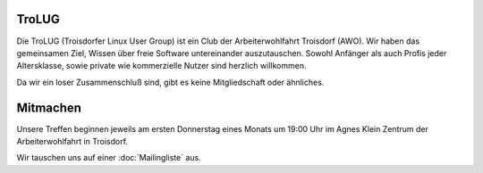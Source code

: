 .. title: Willkommen bei der Troisdorfer Linux User Group
.. slug: index
.. date: 1970-01-01 00:00:00 UTC
.. tags:
.. link:
.. description: Troisdorfer Linux User Group

TroLUG
------

Die TroLUG (Troisdorfer Linux User Group) ist ein Club der Arbeiterwohlfahrt 
Troisdorf (AWO). Wir haben das gemeinsamen Ziel, Wissen über freie Software 
untereinander auszutauschen. Sowohl Anfänger als auch Profis jeder 
Altersklasse, sowie private wie kommerzielle Nutzer sind herzlich 
willkommen.

Da wir ein loser Zusammenschluß sind, gibt es keine Mitgliedschaft oder 
ähnliches.

.. image:: /images/louis_fisch.png
   :width: 300px
   :align: center
   :alt: Louis möchte Fische angeln

	 
Mitmachen
---------

Unsere Treffen beginnen jeweils am ersten Donnerstag eines Monats um 19:00 Uhr im 
Agnes Klein Zentrum der Arbeiterwohlfahrt in Troisdorf.

Wir tauschen uns auf einer :doc:`Mailingliste` aus.


